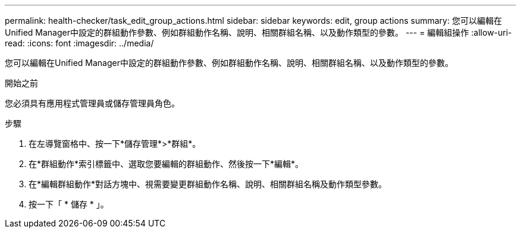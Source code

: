 ---
permalink: health-checker/task_edit_group_actions.html 
sidebar: sidebar 
keywords: edit, group actions 
summary: 您可以編輯在Unified Manager中設定的群組動作參數、例如群組動作名稱、說明、相關群組名稱、以及動作類型的參數。 
---
= 編輯組操作
:allow-uri-read: 
:icons: font
:imagesdir: ../media/


[role="lead"]
您可以編輯在Unified Manager中設定的群組動作參數、例如群組動作名稱、說明、相關群組名稱、以及動作類型的參數。

.開始之前
您必須具有應用程式管理員或儲存管理員角色。

.步驟
. 在左導覽窗格中、按一下*儲存管理*>*群組*。
. 在*群組動作*索引標籤中、選取您要編輯的群組動作、然後按一下*編輯*。
. 在*編輯群組動作*對話方塊中、視需要變更群組動作名稱、說明、相關群組名稱及動作類型參數。
. 按一下「 * 儲存 * 」。

